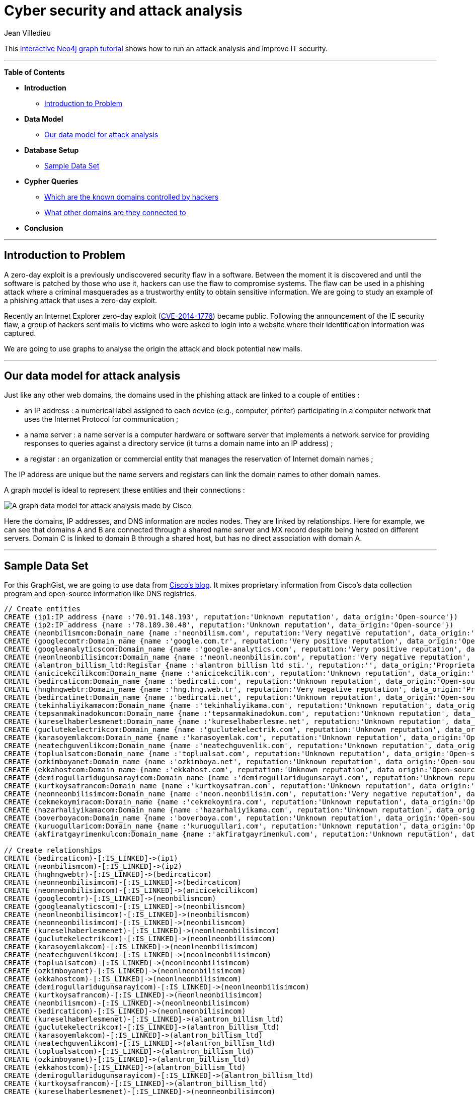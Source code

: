 = Cyber security and attack analysis
:neo4j-version: 2.1
:author: Jean Villedieu
:twitter: @jvilledieu
:tags: domain:cybersecurity, use-case:data-analysis
 
This http://gist.neo4j.org/?40caddf1d7537bce962e[interactive Neo4j graph tutorial] shows how to run an attack analysis and improve IT security.
 
'''

*Table of Contents*
 
* *Introduction*
** <<_introduction_to_problem, Introduction to Problem>>
* *Data Model*
** <<_our_data_model_for_data_analysis, Our data model for attack analysis>>
* *Database Setup*
** <<_sample_data_set, Sample Data Set>>
* *Cypher Queries*
** <<_Which_are_the_known_domains_controlled_by_hackers, Which are the known domains controlled by hackers>>
** <<_what_other_domains_are_they_connected_to, What other domains are they connected to>>
* *Conclusion*
 
'''
 
== Introduction to Problem
 
A zero-day exploit is a previously undiscovered security flaw in a software. Between the moment it is discovered and until the software is patched by those who use it, hackers can use the flaw to compromise systems. The flaw can be used in a phishing attack where a criminal masquerades as a trustworthy entity to obtain sensitive information. We are going to study an example of a phishing attack that uses a zero-day exploit.

Recently an Internet Explorer zero-day exploit (http://tools.cisco.com/security/center/viewAlert.x?alertId=33961[CVE-2014-1776]) became public. Following the announcement of the IE security flaw, a group of hackers sent mails to victims who were asked to login into a website where their identification information was captured.

We are going to use graphs to analyse the origin the attack and block potential new mails.
 
'''

== Our data model for attack analysis
 
Just like any other web domains, the domains used in the phishing attack are linked to a couple of entities :

* an IP address : a numerical label assigned to each device (e.g., computer, printer) participating in a computer network that uses the Internet Protocol for communication ;
* a name server : a name server is a computer hardware or software server that implements a network service for providing responses to queries against a directory service (it turns a domain name into an IP address) ;
* a registar :  an organization or commercial entity that manages the reservation of Internet domain names ;

The IP address are unique but the name servers and registars can link the domain names to other domain names.

A graph model is ideal to represent these entities and their connections :

image::https://linkurio.us/wp-content/uploads/2014/07/graph_image_1.gif[A graph data model for attack analysis made by Cisco]

Here the domains, IP addresses, and DNS information are nodes nodes. They are linked by relationships. Here for example, we can see that domains A and B are connected through a shared name server and MX record despite being hosted on different servers. Domain C is linked to domain B through a shared host, but has no direct association with domain A.
 
'''
 
== Sample Data Set

For this GraphGist, we are going to use data from http://blogs.cisco.com/security/attack-analysis-with-a-fast-graph/[Cisco's blog]. It mixes proprietary information from Cisco's data collection program and open-source information like DNS registries.
//hide
//setup
[source,cypher]
----
 
// Create entities
CREATE (ip1:IP_address {name :'70.91.148.193', reputation:'Unknown reputation', data_origin:'Open-source'})
CREATE (ip2:IP_address {name :'78.189.30.48', reputation:'Unknown reputation', data_origin:'Open-source'})
CREATE (neonbilismcom:Domain_name {name :'neonbilism.com', reputation:'Very negative reputation', data_origin:'Proprietary'})
CREATE (googlecomtr:Domain_name {name :'google.com.tr', reputation:'Very positive reputation', data_origin:'Open-source'})
CREATE (googleanalyticscom:Domain_name {name :'google-analytics.com', reputation:'Very positive reputation', data_origin:'Open-source'})
CREATE (neonlneonbilisimcom:Domain_name {name :'neonl.neonbilisim.com', reputation:'Very negative reputation', data_origin:'Proprietary'})
CREATE (alantron_billism_ltd:Registar {name :'alantron billism ltd sti.', reputation:'', data_origin:'Proprietary'})
CREATE (anicicekcilikcom:Domain_name {name :'anicicekcilik.com', reputation:'Unknown reputation', data_origin:'Open-source'})
CREATE (bedircaticom:Domain_name {name :'bedircati.com', reputation:'Unknown reputation', data_origin:'Open-source'})
CREATE (hnghngwebtr:Domain_name {name :'hng.hng.web.tr', reputation:'Very negative reputation', data_origin:'Proprietary'})
CREATE (bedircatinet:Domain_name {name :'bedircati.net', reputation:'Unknown reputation', data_origin:'Open-source'})
CREATE (tekinhaliyikamacom:Domain_name {name :'tekinhaliyikama.com', reputation:'Unknown reputation', data_origin:'Open-source'})
CREATE (tepsanmakinadokumcom:Domain_name {name :'tepsanmakinadokum.com', reputation:'Unknown reputation', data_origin:'Open-source'})
CREATE (kureselhaberlesmenet:Domain_name {name :'kureselhaberlesme.net', reputation:'Unknown reputation', data_origin:'Open-source'})
CREATE (guclutekelectrikcom:Domain_name {name :'guclutekelectrik.com', reputation:'Unknown reputation', data_origin:'Open-source'})
CREATE (karasoyemlakcom:Domain_name {name :'karasoyemlak.com', reputation:'Unknown reputation', data_origin:'Open-source'})
CREATE (neatechguvenlikcom:Domain_name {name :'neatechguvenlik.com', reputation:'Unknown reputation', data_origin:'Open-source'})
CREATE (toplualsatcom:Domain_name {name :'toplualsat.com', reputation:'Unknown reputation', data_origin:'Open-source'})
CREATE (ozkimboyanet:Domain_name {name :'ozkimboya.net', reputation:'Unknown reputation', data_origin:'Open-source'})
CREATE (ekkahostcom:Domain_name {name :'ekkahost.com', reputation:'Unknown reputation', data_origin:'Open-source'})
CREATE (demirogullaridugunsarayicom:Domain_name {name :'demirogullaridugunsarayi.com', reputation:'Unknown reputation', data_origin:'Open-source'})
CREATE (kurtkoysafrancom:Domain_name {name :'kurtkoysafran.com', reputation:'Unknown reputation', data_origin:'Open-source'})
CREATE (neonneonbilisimcom:Domain_name {name :'neon.neonbilisim.com', reputation:'Very negative reputation', data_origin:'Proprietary'})
CREATE (cekmekoymiracom:Domain_name {name :'cekmekoymira.com', reputation:'Unknown reputation', data_origin:'Open-source'})
CREATE (hazarhaliyikamacom:Domain_name {name :'hazarhaliyikama.com', reputation:'Unknown reputation', data_origin:'Open-source'})
CREATE (boverboyacom:Domain_name {name :'boverboya.com', reputation:'Unknown reputation', data_origin:'Open-source'})
CREATE (kuruogullaricom:Domain_name {name :'kuruogullari.com', reputation:'Unknown reputation', data_origin:'Open-source'})
CREATE (akfiratgayrimenkulcom:Domain_name {name :'akfiratgayrimenkul.com', reputation:'Unknown reputation', data_origin:'Open-source'})

// Create relationships
CREATE (bedircaticom)-[:IS_LINKED]->(ip1)
CREATE (neonbilismcom)-[:IS_LINKED]->(ip2)
CREATE (hnghngwebtr)-[:IS_LINKED]->(bedircaticom)
CREATE (neonneonbilisimcom)-[:IS_LINKED]->(bedircaticom)
CREATE (neonneonbilisimcom)-[:IS_LINKED]->(anicicekcilikcom)
CREATE (googlecomtr)-[:IS_LINKED]->(neonbilismcom)
CREATE (googleanalyticscom)-[:IS_LINKED]->(neonbilismcom)
CREATE (neonlneonbilisimcom)-[:IS_LINKED]->(neonbilismcom)
CREATE (neonneonbilisimcom)-[:IS_LINKED]->(neonbilismcom)
CREATE (kureselhaberlesmenet)-[:IS_LINKED]->(neonlneonbilisimcom)
CREATE (guclutekelectrikcom)-[:IS_LINKED]->(neonlneonbilisimcom)
CREATE (karasoyemlakcom)-[:IS_LINKED]->(neonlneonbilisimcom)
CREATE (neatechguvenlikcom)-[:IS_LINKED]->(neonlneonbilisimcom)
CREATE (toplualsatcom)-[:IS_LINKED]->(neonlneonbilisimcom)
CREATE (ozkimboyanet)-[:IS_LINKED]->(neonlneonbilisimcom)
CREATE (ekkahostcom)-[:IS_LINKED]->(neonlneonbilisimcom)
CREATE (demirogullaridugunsarayicom)-[:IS_LINKED]->(neonlneonbilisimcom)
CREATE (kurtkoysafrancom)-[:IS_LINKED]->(neonlneonbilisimcom)
CREATE (neonbilismcom)-[:IS_LINKED]->(neonlneonbilisimcom)
CREATE (bedircaticom)-[:IS_LINKED]->(neonlneonbilisimcom)
CREATE (kureselhaberlesmenet)-[:IS_LINKED]->(alantron_billism_ltd)
CREATE (guclutekelectrikcom)-[:IS_LINKED]->(alantron_billism_ltd)
CREATE (karasoyemlakcom)-[:IS_LINKED]->(alantron_billism_ltd)
CREATE (neatechguvenlikcom)-[:IS_LINKED]->(alantron_billism_ltd)
CREATE (toplualsatcom)-[:IS_LINKED]->(alantron_billism_ltd)
CREATE (ozkimboyanet)-[:IS_LINKED]->(alantron_billism_ltd)
CREATE (ekkahostcom)-[:IS_LINKED]->(alantron_billism_ltd)
CREATE (demirogullaridugunsarayicom)-[:IS_LINKED]->(alantron_billism_ltd)
CREATE (kurtkoysafrancom)-[:IS_LINKED]->(alantron_billism_ltd)
CREATE (kureselhaberlesmenet)-[:IS_LINKED]->(neonneonbilisimcom)
CREATE (guclutekelectrikcom)-[:IS_LINKED]->(neonneonbilisimcom)
CREATE (karasoyemlakcom)-[:IS_LINKED]->(neonneonbilisimcom)
CREATE (neatechguvenlikcom)-[:IS_LINKED]->(neonneonbilisimcom)
CREATE (toplualsatcom)-[:IS_LINKED]->(neonneonbilisimcom)
CREATE (ozkimboyanet)-[:IS_LINKED]->(neonneonbilisimcom)
CREATE (ekkahostcom)-[:IS_LINKED]->(neonneonbilisimcom)
CREATE (demirogullaridugunsarayicom)-[:IS_LINKED]->(neonneonbilisimcom)
CREATE (kurtkoysafrancom)-[:IS_LINKED]->(neonneonbilisimcom)
CREATE (cekmekoymiracom)-[:IS_LINKED]->(neonneonbilisimcom)
CREATE (hazarhaliyikamacom)-[:IS_LINKED]->(neonneonbilisimcom)
CREATE (boverboyacom)-[:IS_LINKED]->(neonneonbilisimcom)
CREATE (kuruogullaricom)-[:IS_LINKED]->(neonneonbilisimcom)
CREATE (akfiratgayrimenkulcom)-[:IS_LINKED]->(neonneonbilisimcom)
CREATE (bedircatinet)-[:IS_LINKED]->(neonneonbilisimcom)
CREATE (tekinhaliyikamacom)-[:IS_LINKED]->(neonneonbilisimcom)
CREATE (tepsanmakinadokumcom)-[:IS_LINKED]->(neonneonbilisimcom)

RETURN *
----
//graph
 
'''
You can download the complete dataset here : https://www.dropbox.com/s/7vburpnl4yik8z1/Attack%20Analysis.zip

== Which are the known domains controlled by hackers
 
We look for the domains that have a very negative reputation.
 
[source,cypher]
----
MATCH (baddomain:Domain_name)
WHERE baddomain.reputation = 'Very negative reputation'
RETURN baddomain.name as domain_name
----
//table
 
== What other domains are they connected to
We want to see what other domains the rogue domains share connections with.

The idea here is that these other domains might also be controlled by hackers. If it is the case, we want to blacklist them and prevent them for being used in other attacks.
[source,cypher]
----
MATCH (baddomain:Domain_name)-[r*2]-(suspiciousdomains:Domain_name)
WHERE baddomain.reputation = 'Very negative reputation'
RETURN suspiciousdomains
----
//graph


These domains could be controlled by the same hackers who sent the first mails. We should monitor them and block any mails including links to these domains.

Graph visualization allows us to quickly understand how the domains are connected and interpret the result of the investigation. In the picture below captured with http://Linkurio.us[Linkurious], we seen in black the know rogue domains and in pink the newly identified domains. The visualization show how exactly they are connected.

image::https://linkurio.us/wp-content/uploads/2014/08/data-with-reputation.png[Visualizing the attackers]

== Conclusion
After the initial emails were sent, we collected the domains used in the phishing attack. We then used open source-information and graph analysis to identify potential links to other domains. Based on this analysis, we have identified potential threats...before they become active.
Cyber security is a huge challenge. Today, the emerging graph technologies offer new ways to tackle security data and use it to prevent attacks or react faster.


For more graph-related use cases, make sure to check the blog of Linkurious : http://linkurio.us/blog 